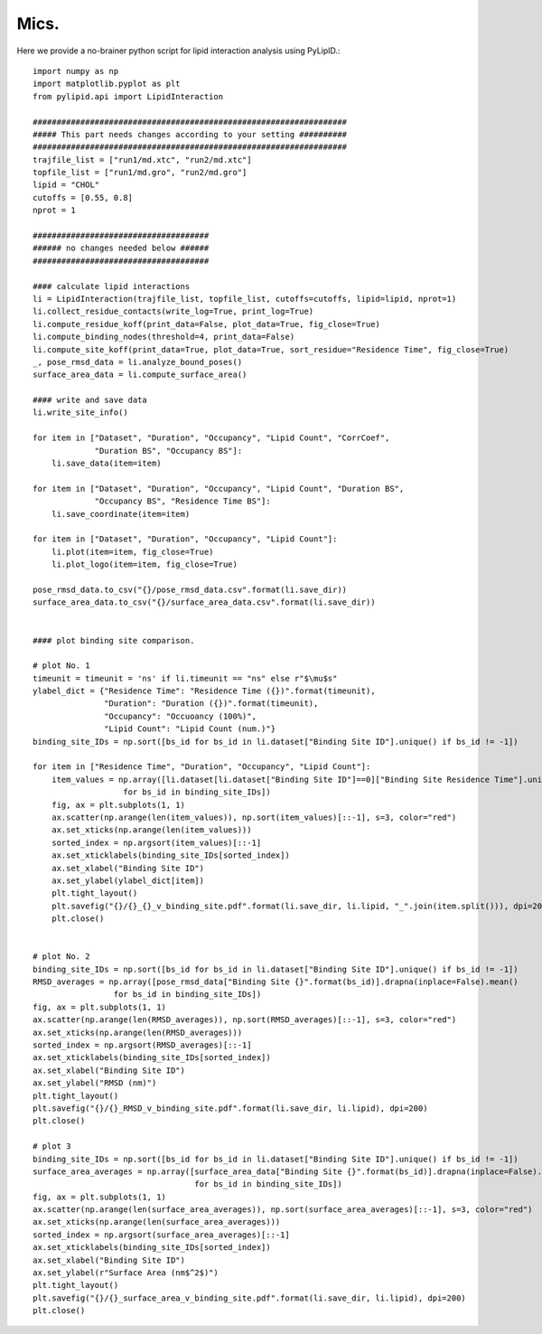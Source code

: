 
=====
Mics.
=====

Here we provide a no-brainer python script for lipid interaction analysis using PyLipID.::

    import numpy as np
    import matplotlib.pyplot as plt
    from pylipid.api import LipidInteraction

    ##################################################################
    ##### This part needs changes according to your setting ##########
    ##################################################################
    trajfile_list = ["run1/md.xtc", "run2/md.xtc"]
    topfile_list = ["run1/md.gro", "run2/md.gro"]
    lipid = "CHOL"
    cutoffs = [0.55, 0.8]
    nprot = 1

    #####################################
    ###### no changes needed below ######
    #####################################

    #### calculate lipid interactions
    li = LipidInteraction(trajfile_list, topfile_list, cutoffs=cutoffs, lipid=lipid, nprot=1)
    li.collect_residue_contacts(write_log=True, print_log=True)
    li.compute_residue_koff(print_data=False, plot_data=True, fig_close=True)
    li.compute_binding_nodes(threshold=4, print_data=False)
    li.compute_site_koff(print_data=True, plot_data=True, sort_residue="Residence Time", fig_close=True)
    _, pose_rmsd_data = li.analyze_bound_poses()
    surface_area_data = li.compute_surface_area()

    #### write and save data
    li.write_site_info()

    for item in ["Dataset", "Duration", "Occupancy", "Lipid Count", "CorrCoef",
                 "Duration BS", "Occupancy BS"]:
        li.save_data(item=item)

    for item in ["Dataset", "Duration", "Occupancy", "Lipid Count", "Duration BS",
                 "Occupancy BS", "Residence Time BS"]:
        li.save_coordinate(item=item)

    for item in ["Dataset", "Duration", "Occupancy", "Lipid Count"]:
        li.plot(item=item, fig_close=True)
        li.plot_logo(item=item, fig_close=True)

    pose_rmsd_data.to_csv("{}/pose_rmsd_data.csv".format(li.save_dir))
    surface_area_data.to_csv("{}/surface_area_data.csv".format(li.save_dir))


    #### plot binding site comparison.

    # plot No. 1
    timeunit = timeunit = 'ns' if li.timeunit == "ns" else r"$\mu$s"
    ylabel_dict = {"Residence Time": "Residence Time ({})".format(timeunit),
                   "Duration": "Duration ({})".format(timeunit),
                   "Occupancy": "Occuoancy (100%)",
                   "Lipid Count": "Lipid Count (num.)"}
    binding_site_IDs = np.sort([bs_id for bs_id in li.dataset["Binding Site ID"].unique() if bs_id != -1])

    for item in ["Residence Time", "Duration", "Occupancy", "Lipid Count"]:
        item_values = np.array([li.dataset[li.dataset["Binding Site ID"]==0]["Binding Site Residence Time"].unique()[0]
                       for bs_id in binding_site_IDs])
        fig, ax = plt.subplots(1, 1)
        ax.scatter(np.arange(len(item_values)), np.sort(item_values)[::-1], s=3, color="red")
        ax.set_xticks(np.arange(len(item_values)))
        sorted_index = np.argsort(item_values)[::-1]
        ax.set_xticklabels(binding_site_IDs[sorted_index])
        ax.set_xlabel("Binding Site ID")
        ax.set_ylabel(ylabel_dict[item])
        plt.tight_layout()
        plt.savefig("{}/{}_{}_v_binding_site.pdf".format(li.save_dir, li.lipid, "_".join(item.split())), dpi=200)
        plt.close()


    # plot No. 2
    binding_site_IDs = np.sort([bs_id for bs_id in li.dataset["Binding Site ID"].unique() if bs_id != -1])
    RMSD_averages = np.array([pose_rmsd_data["Binding Site {}".format(bs_id)].drapna(inplace=False).mean()
                     for bs_id in binding_site_IDs])
    fig, ax = plt.subplots(1, 1)
    ax.scatter(np.arange(len(RMSD_averages)), np.sort(RMSD_averages)[::-1], s=3, color="red")
    ax.set_xticks(np.arange(len(RMSD_averages)))
    sorted_index = np.argsort(RMSD_averages)[::-1]
    ax.set_xticklabels(binding_site_IDs[sorted_index])
    ax.set_xlabel("Binding Site ID")
    ax.set_ylabel("RMSD (nm)")
    plt.tight_layout()
    plt.savefig("{}/{}_RMSD_v_binding_site.pdf".format(li.save_dir, li.lipid), dpi=200)
    plt.close()

    # plot 3
    binding_site_IDs = np.sort([bs_id for bs_id in li.dataset["Binding Site ID"].unique() if bs_id != -1])
    surface_area_averages = np.array([surface_area_data["Binding Site {}".format(bs_id)].drapna(inplace=False).mean()
                                      for bs_id in binding_site_IDs])
    fig, ax = plt.subplots(1, 1)
    ax.scatter(np.arange(len(surface_area_averages)), np.sort(surface_area_averages)[::-1], s=3, color="red")
    ax.set_xticks(np.arange(len(surface_area_averages)))
    sorted_index = np.argsort(surface_area_averages)[::-1]
    ax.set_xticklabels(binding_site_IDs[sorted_index])
    ax.set_xlabel("Binding Site ID")
    ax.set_ylabel(r"Surface Area (nm$^2$)")
    plt.tight_layout()
    plt.savefig("{}/{}_surface_area_v_binding_site.pdf".format(li.save_dir, li.lipid), dpi=200)
    plt.close()

